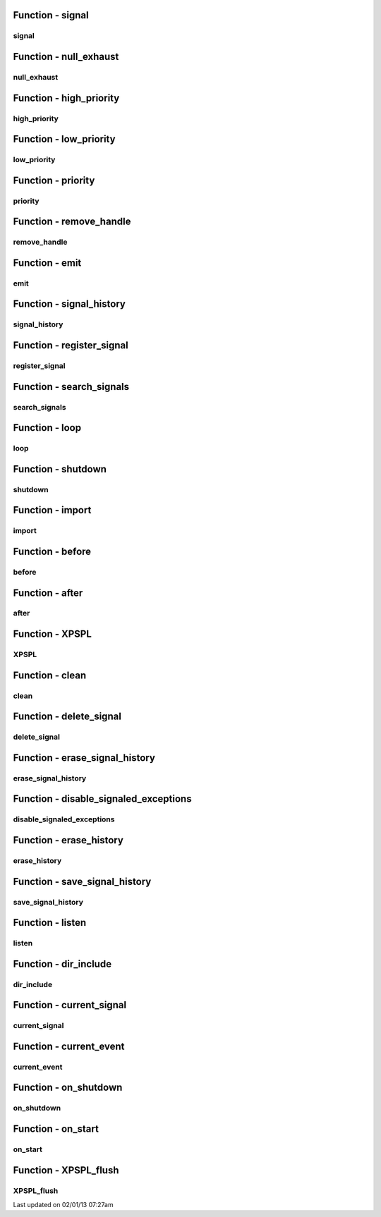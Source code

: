 .. api.php generated using docpx on 02/01/13 07:27am


Function - signal
*****************

signal
======

.. function:: signal($signal, $callable)


    Creates a new signal handler.

    :param string|integer|object: Signal to attach the handle.
    :param object: Callable

    :rtype: object|boolean Handle, boolean if error



Function - null_exhaust
***********************

null_exhaust
============

.. function:: null_exhaust($handle)


    Creates a never exhausting signal handler.

    :param callable|handle: PHP Callable or \XPSPL\Handle object.

    :rtype: object Handle



Function - high_priority
************************

high_priority
=============

.. function:: high_priority($handle)


    Creates or sets a handle with high priority.

    :param callable|handle: PHP Callable or \XPSPL\Handle object.

    :rtype: object Handle



Function - low_priority
***********************

low_priority
============

.. function:: low_priority($handle)


    Creates or sets a handle with low priority.

    :param callable|handle: PHP Callable or \XPSPL\Handle object.

    :rtype: object Handle



Function - priority
*******************

priority
========

.. function:: priority($handle, $priority)


    Sets a handle priority.

    :param callable|handle: PHP Callable or \XPSPL\Handle object.
    :param integer: Priority

    :rtype: object Handle



Function - remove_handle
************************

remove_handle
=============

.. function:: remove_handle($signal, $handle)


    Remove a sig handler.

    :param string|integer|object: Signal handle is attached to.
    :param object: Handle instance.

    :rtype: void 



Function - emit
***************

emit
====

.. function:: emit($signal, [$event = false])


    Signals an event.

    :param string|integer|object: Signal or a signal instance.
    :param array: Array of variables to pass the handles.
    :param object: Event

    :rtype: object \XPSPL\Event



Function - signal_history
*************************

signal_history
==============

.. function:: signal_history()


    Returns the signal history.

    :rtype: array 



Function - register_signal
**************************

register_signal
===============

.. function:: register_signal($signal)


    Registers a signal in the processor.

    :param string|integer|object: Signal

    :rtype: object Queue



Function - search_signals
*************************

search_signals
==============

.. function:: search_signals($signal, [$index = false])


    Searches for a signal in storage returning its storage node if found,
    optionally the index can be returned.

    :param string|int|object: Signal to search for.
    :param boolean: Return the index of the signal.

    :rtype: null|array [signal, queue]



Function - loop
***************

loop
====

.. function:: loop()


    Starts the XPSPL loop.

    :rtype: void 



Function - shutdown
*******************

shutdown
========

.. function:: shutdown()


    Sends the loop the shutdown signal.

    :rtype: void 



Function - import
*****************

import
======

.. function:: import($name, [$dir = false])


    Import a module.

    :param string: Module name.
    :param string|null: Location of the module.

    :rtype: void 



Function - before
*****************

before
======

.. function:: before($signal, $handle)


    Registers a function to interrupt the signal stack before a signal fires,
    allowing for manipulation of the event before it is passed to handles.

    :param string|object: Signal instance or class name
    :param object: Handle to execute

    :rtype: boolean True|False false is failure



Function - after
****************

after
=====

.. function:: after($signal, $handle)


    Registers a function to interrupt the signal stack after a signal fires.
    allowing for manipulation of the event after it is passed to handles.

    :param string|object: Signal instance or class name
    :param object: Handle to execute

    :rtype: boolean True|False false is failure



Function - XPSPL
****************

XPSPL
=====

.. function:: XPSPL()


    Returns the XPSPL processor.

    :rtype: object XPSPL\Processor



Function - clean
****************

clean
=====

.. function:: clean([$history = false])


    Cleans any exhausted signal queues from the processor.

    :param boolean: Erase any history of the signals cleaned.

    :rtype: void 



Function - delete_signal
************************

delete_signal
=============

.. function:: delete_signal($signal, [$history = false])


    Delete a signal from the processor.

    :param string|object|int: Signal to delete.
    :param boolean: Erase any history of the signal.

    :rtype: boolean 



Function - erase_signal_history
*******************************

erase_signal_history
====================

.. function:: erase_signal_history($signal)


    Erases any history of a signal.

    :param string|object: Signal to be erased from history.

    :rtype: void 



Function - disable_signaled_exceptions
**************************************

disable_signaled_exceptions
===========================

.. function:: disable_signaled_exceptions([$history = false])


    Disables the exception handler.

    :param boolean: Erase any history of exceptions signaled.

    :rtype: void 



Function - erase_history
************************

erase_history
=============

.. function:: erase_history()


    Cleans out the entire event history.

    :rtype: void 



Function - save_signal_history
******************************

save_signal_history
===================

.. function:: save_signal_history($flag)


    Sets the flag for storing the event history.

    :param boolean: 

    :rtype: void 



Function - listen
*****************

listen
======

.. function:: listen($listener)


    Registers a new event listener object in the processor.

    :param object: The event listening object

    :rtype: void 



Function - dir_include
**********************

dir_include
===========

.. function:: dir_include($dir, [$listen = false, [$path = false]])


    Performs a inclusion of the entire directory content, including 
    subdirectories, with the option to start a listener once the file has been 
    included.

    :param string: Directory to include.
    :param boolean: Start listeners.
    :param string: Path to ignore when starting listeners.

    :rtype: void 



Function - current_signal
*************************

current_signal
==============

.. function:: current_signal([$offset = false])


    Returns the current signal in execution.

    :param integer: In memory hierarchy offset +/-.

    :rtype: object 



Function - current_event
************************

current_event
=============

.. function:: current_event([$offset = false])


    Returns the current event in execution.

    :param integer: In memory hierarchy offset +/-.

    :rtype: object 



Function - on_shutdown
**********************

on_shutdown
===========

.. function:: on_shutdown($function)


    Call the provided function on processor shutdown.

    :param callable|object: Function or handle object

    :rtype: object \XPSPL\Handle



Function - on_start
*******************

on_start
========

.. function:: on_start($function)


    Call the provided function on processor start.

    :param callable|object: Function or handle object

    :rtype: object \XPSPL\Handle



Function - XPSPL_flush
**********************

XPSPL_flush
===========

.. function:: XPSPL_flush()


    Empties the storage, history and clears the current state.

    :rtype: void 




Last updated on 02/01/13 07:27am